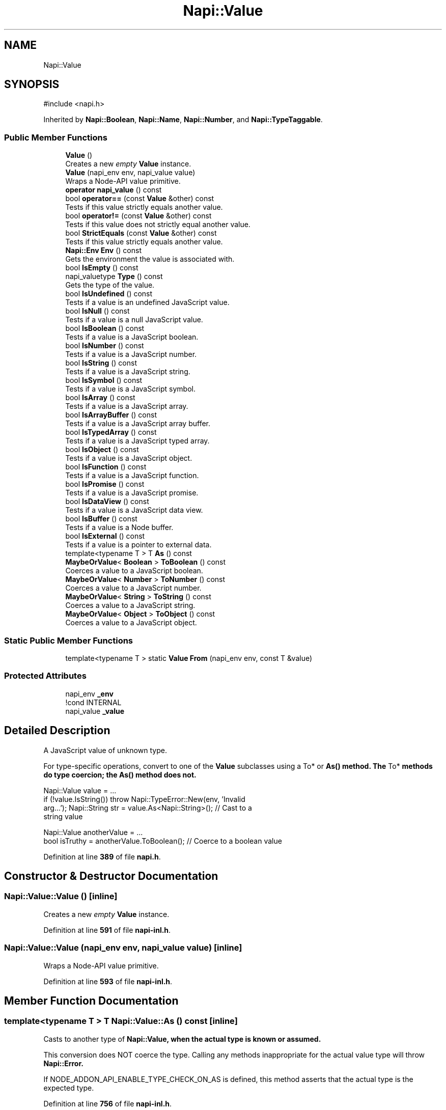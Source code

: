 .TH "Napi::Value" 3 "My Project" \" -*- nroff -*-
.ad l
.nh
.SH NAME
Napi::Value
.SH SYNOPSIS
.br
.PP
.PP
\fR#include <napi\&.h>\fP
.PP
Inherited by \fBNapi::Boolean\fP, \fBNapi::Name\fP, \fBNapi::Number\fP, and \fBNapi::TypeTaggable\fP\&.
.SS "Public Member Functions"

.in +1c
.ti -1c
.RI "\fBValue\fP ()"
.br
.RI "Creates a new \fIempty\fP \fBValue\fP instance\&. "
.ti -1c
.RI "\fBValue\fP (napi_env env, napi_value value)"
.br
.RI "Wraps a Node-API value primitive\&. "
.ti -1c
.RI "\fBoperator napi_value\fP () const"
.br
.ti -1c
.RI "bool \fBoperator==\fP (const \fBValue\fP &other) const"
.br
.RI "Tests if this value strictly equals another value\&. "
.ti -1c
.RI "bool \fBoperator!=\fP (const \fBValue\fP &other) const"
.br
.RI "Tests if this value does not strictly equal another value\&. "
.ti -1c
.RI "bool \fBStrictEquals\fP (const \fBValue\fP &other) const"
.br
.RI "Tests if this value strictly equals another value\&. "
.ti -1c
.RI "\fBNapi::Env\fP \fBEnv\fP () const"
.br
.RI "Gets the environment the value is associated with\&. "
.ti -1c
.RI "bool \fBIsEmpty\fP () const"
.br
.ti -1c
.RI "napi_valuetype \fBType\fP () const"
.br
.RI "Gets the type of the value\&. "
.ti -1c
.RI "bool \fBIsUndefined\fP () const"
.br
.RI "Tests if a value is an undefined JavaScript value\&. "
.ti -1c
.RI "bool \fBIsNull\fP () const"
.br
.RI "Tests if a value is a null JavaScript value\&. "
.ti -1c
.RI "bool \fBIsBoolean\fP () const"
.br
.RI "Tests if a value is a JavaScript boolean\&. "
.ti -1c
.RI "bool \fBIsNumber\fP () const"
.br
.RI "Tests if a value is a JavaScript number\&. "
.ti -1c
.RI "bool \fBIsString\fP () const"
.br
.RI "Tests if a value is a JavaScript string\&. "
.ti -1c
.RI "bool \fBIsSymbol\fP () const"
.br
.RI "Tests if a value is a JavaScript symbol\&. "
.ti -1c
.RI "bool \fBIsArray\fP () const"
.br
.RI "Tests if a value is a JavaScript array\&. "
.ti -1c
.RI "bool \fBIsArrayBuffer\fP () const"
.br
.RI "Tests if a value is a JavaScript array buffer\&. "
.ti -1c
.RI "bool \fBIsTypedArray\fP () const"
.br
.RI "Tests if a value is a JavaScript typed array\&. "
.ti -1c
.RI "bool \fBIsObject\fP () const"
.br
.RI "Tests if a value is a JavaScript object\&. "
.ti -1c
.RI "bool \fBIsFunction\fP () const"
.br
.RI "Tests if a value is a JavaScript function\&. "
.ti -1c
.RI "bool \fBIsPromise\fP () const"
.br
.RI "Tests if a value is a JavaScript promise\&. "
.ti -1c
.RI "bool \fBIsDataView\fP () const"
.br
.RI "Tests if a value is a JavaScript data view\&. "
.ti -1c
.RI "bool \fBIsBuffer\fP () const"
.br
.RI "Tests if a value is a Node buffer\&. "
.ti -1c
.RI "bool \fBIsExternal\fP () const"
.br
.RI "Tests if a value is a pointer to external data\&. "
.ti -1c
.RI "template<typename T > T \fBAs\fP () const"
.br
.ti -1c
.RI "\fBMaybeOrValue\fP< \fBBoolean\fP > \fBToBoolean\fP () const"
.br
.RI "Coerces a value to a JavaScript boolean\&. "
.ti -1c
.RI "\fBMaybeOrValue\fP< \fBNumber\fP > \fBToNumber\fP () const"
.br
.RI "Coerces a value to a JavaScript number\&. "
.ti -1c
.RI "\fBMaybeOrValue\fP< \fBString\fP > \fBToString\fP () const"
.br
.RI "Coerces a value to a JavaScript string\&. "
.ti -1c
.RI "\fBMaybeOrValue\fP< \fBObject\fP > \fBToObject\fP () const"
.br
.RI "Coerces a value to a JavaScript object\&. "
.in -1c
.SS "Static Public Member Functions"

.in +1c
.ti -1c
.RI "template<typename T > static \fBValue\fP \fBFrom\fP (napi_env env, const T &value)"
.br
.in -1c
.SS "Protected Attributes"

.in +1c
.ti -1c
.RI "napi_env \fB_env\fP"
.br
.RI "!cond INTERNAL "
.ti -1c
.RI "napi_value \fB_value\fP"
.br
.in -1c
.SH "Detailed Description"
.PP 
A JavaScript value of unknown type\&.
.PP
For type-specific operations, convert to one of the \fBValue\fP subclasses using a \fRTo*\fP or \fR\fBAs()\fP\fP method\&. The \fRTo*\fP methods do type coercion; the \fR\fBAs()\fP\fP method does not\&. 
.PP
.nf
Napi::Value value = \&.\&.\&.
if (!value\&.IsString()) throw Napi::TypeError::New(env, 'Invalid
arg\&.\&.\&.'); Napi::String str = value\&.As<Napi::String>(); // Cast to a
string value

Napi::Value anotherValue = \&.\&.\&.
bool isTruthy = anotherValue\&.ToBoolean(); // Coerce to a boolean value 

.fi
.PP
 
.PP
Definition at line \fB389\fP of file \fBnapi\&.h\fP\&.
.SH "Constructor & Destructor Documentation"
.PP 
.SS "Napi::Value::Value ()\fR [inline]\fP"

.PP
Creates a new \fIempty\fP \fBValue\fP instance\&. 
.PP
Definition at line \fB591\fP of file \fBnapi\-inl\&.h\fP\&.
.SS "Napi::Value::Value (napi_env env, napi_value value)\fR [inline]\fP"

.PP
Wraps a Node-API value primitive\&. 
.PP
Definition at line \fB593\fP of file \fBnapi\-inl\&.h\fP\&.
.SH "Member Function Documentation"
.PP 
.SS "template<typename T > T Napi::Value::As () const\fR [inline]\fP"
Casts to another type of \fR\fBNapi::Value\fP\fP, when the actual type is known or assumed\&.
.PP
This conversion does NOT coerce the type\&. Calling any methods inappropriate for the actual value type will throw \fR\fBNapi::Error\fP\fP\&.
.PP
If \fRNODE_ADDON_API_ENABLE_TYPE_CHECK_ON_AS\fP is defined, this method asserts that the actual type is the expected type\&. 
.PP
Definition at line \fB756\fP of file \fBnapi\-inl\&.h\fP\&.
.SS "\fBNapi::Env\fP Napi::Value::Env () const\fR [inline]\fP"

.PP
Gets the environment the value is associated with\&. 
.PP
Definition at line \fB615\fP of file \fBnapi\-inl\&.h\fP\&.
.SS "template<typename T > \fBValue\fP Napi::Value::From (napi_env env, const T & value)\fR [static]\fP"
Creates a JS value from a C++ primitive\&.
.PP
\fRvalue\fP may be any of:
.IP "\(bu" 2
bool
.IP "\(bu" 2
Any integer type
.IP "\(bu" 2
Any floating point type
.IP "\(bu" 2
const char* (encoded using UTF-8, null-terminated)
.IP "\(bu" 2
const char16_t* (encoded using UTF-16-LE, null-terminated)
.IP "\(bu" 2
std::string (encoded using UTF-8)
.IP "\(bu" 2
std::u16string
.IP "\(bu" 2
napi::Value
.IP "\(bu" 2
napi_value 
.PP

.PP
Definition at line \fB1306\fP of file \fBnapi\-inl\&.h\fP\&.
.SS "bool Napi::Value::IsArray () const\fR [inline]\fP"

.PP
Tests if a value is a JavaScript array\&. 
.PP
Definition at line \fB677\fP of file \fBnapi\-inl\&.h\fP\&.
.SS "bool Napi::Value::IsArrayBuffer () const\fR [inline]\fP"

.PP
Tests if a value is a JavaScript array buffer\&. 
.PP
Definition at line \fB688\fP of file \fBnapi\-inl\&.h\fP\&.
.SS "bool Napi::Value::IsBoolean () const\fR [inline]\fP"

.PP
Tests if a value is a JavaScript boolean\&. 
.PP
Definition at line \fB642\fP of file \fBnapi\-inl\&.h\fP\&.
.SS "bool Napi::Value::IsBuffer () const\fR [inline]\fP"

.PP
Tests if a value is a Node buffer\&. 
.PP
Definition at line \fB740\fP of file \fBnapi\-inl\&.h\fP\&.
.SS "bool Napi::Value::IsDataView () const\fR [inline]\fP"

.PP
Tests if a value is a JavaScript data view\&. 
.PP
Definition at line \fB729\fP of file \fBnapi\-inl\&.h\fP\&.
.SS "bool Napi::Value::IsEmpty () const\fR [inline]\fP"
Checks if the value is empty (uninitialized)\&.
.PP
An empty value is invalid, and most attempts to perform an operation on an empty value will result in an exception\&. Note an empty value is distinct from JavaScript \fRnull\fP or \fRundefined\fP, which are valid values\&.
.PP
When C++ exceptions are disabled at compile time, a method with a \fR\fBValue\fP\fP return type may return an empty value to indicate a pending exception\&. So when not using C++ exceptions, callers should check whether the value is empty before attempting to use it\&. 
.PP
Definition at line \fB619\fP of file \fBnapi\-inl\&.h\fP\&.
.SS "bool Napi::Value::IsExternal () const\fR [inline]\fP"

.PP
Tests if a value is a pointer to external data\&. 
.PP
Definition at line \fB751\fP of file \fBnapi\-inl\&.h\fP\&.
.SS "bool Napi::Value::IsFunction () const\fR [inline]\fP"

.PP
Tests if a value is a JavaScript function\&. 
.PP
Definition at line \fB714\fP of file \fBnapi\-inl\&.h\fP\&.
.SS "bool Napi::Value::IsNull () const\fR [inline]\fP"

.PP
Tests if a value is a null JavaScript value\&. 
.PP
Definition at line \fB638\fP of file \fBnapi\-inl\&.h\fP\&.
.SS "bool Napi::Value::IsNumber () const\fR [inline]\fP"

.PP
Tests if a value is a JavaScript number\&. 
.PP
Definition at line \fB646\fP of file \fBnapi\-inl\&.h\fP\&.
.SS "bool Napi::Value::IsObject () const\fR [inline]\fP"

.PP
Tests if a value is a JavaScript object\&. 
.PP
Definition at line \fB710\fP of file \fBnapi\-inl\&.h\fP\&.
.SS "bool Napi::Value::IsPromise () const\fR [inline]\fP"

.PP
Tests if a value is a JavaScript promise\&. 
.PP
Definition at line \fB718\fP of file \fBnapi\-inl\&.h\fP\&.
.SS "bool Napi::Value::IsString () const\fR [inline]\fP"

.PP
Tests if a value is a JavaScript string\&. 
.PP
Definition at line \fB669\fP of file \fBnapi\-inl\&.h\fP\&.
.SS "bool Napi::Value::IsSymbol () const\fR [inline]\fP"

.PP
Tests if a value is a JavaScript symbol\&. 
.PP
Definition at line \fB673\fP of file \fBnapi\-inl\&.h\fP\&.
.SS "bool Napi::Value::IsTypedArray () const\fR [inline]\fP"

.PP
Tests if a value is a JavaScript typed array\&. 
.PP
Definition at line \fB699\fP of file \fBnapi\-inl\&.h\fP\&.
.SS "bool Napi::Value::IsUndefined () const\fR [inline]\fP"

.PP
Tests if a value is an undefined JavaScript value\&. 
.PP
Definition at line \fB634\fP of file \fBnapi\-inl\&.h\fP\&.
.SS "Napi::Value::operator napi_value () const\fR [inline]\fP"
Converts to a Node-API value primitive\&.
.PP
If the instance is \fIempty\fP, this returns \fRnullptr\fP\&. 
.PP
Definition at line \fB596\fP of file \fBnapi\-inl\&.h\fP\&.
.SS "bool Napi::Value::operator!= (const \fBValue\fP & other) const\fR [inline]\fP"

.PP
Tests if this value does not strictly equal another value\&. 
.PP
Definition at line \fB604\fP of file \fBnapi\-inl\&.h\fP\&.
.SS "bool Napi::Value::operator== (const \fBValue\fP & other) const\fR [inline]\fP"

.PP
Tests if this value strictly equals another value\&. 
.PP
Definition at line \fB600\fP of file \fBnapi\-inl\&.h\fP\&.
.SS "bool Napi::Value::StrictEquals (const \fBValue\fP & other) const\fR [inline]\fP"

.PP
Tests if this value strictly equals another value\&. 
.PP
Definition at line \fB608\fP of file \fBnapi\-inl\&.h\fP\&.
.SS "\fBMaybeOrValue\fP< \fBBoolean\fP > Napi::Value::ToBoolean () const\fR [inline]\fP"

.PP
Coerces a value to a JavaScript boolean\&. 
.PP
Definition at line \fB763\fP of file \fBnapi\-inl\&.h\fP\&.
.SS "\fBMaybeOrValue\fP< \fBNumber\fP > Napi::Value::ToNumber () const\fR [inline]\fP"

.PP
Coerces a value to a JavaScript number\&. 
.PP
Definition at line \fB770\fP of file \fBnapi\-inl\&.h\fP\&.
.SS "\fBMaybeOrValue\fP< \fBObject\fP > Napi::Value::ToObject () const\fR [inline]\fP"

.PP
Coerces a value to a JavaScript object\&. 
.PP
Definition at line \fB784\fP of file \fBnapi\-inl\&.h\fP\&.
.SS "\fBMaybeOrValue\fP< \fBString\fP > Napi::Value::ToString () const\fR [inline]\fP"

.PP
Coerces a value to a JavaScript string\&. 
.PP
Definition at line \fB777\fP of file \fBnapi\-inl\&.h\fP\&.
.SS "napi_valuetype Napi::Value::Type () const\fR [inline]\fP"

.PP
Gets the type of the value\&. 
.PP
Definition at line \fB623\fP of file \fBnapi\-inl\&.h\fP\&.
.SH "Member Data Documentation"
.PP 
.SS "napi_env Napi::Value::_env\fR [protected]\fP"

.PP
!cond INTERNAL 
.PP
Definition at line \fB487\fP of file \fBnapi\&.h\fP\&.
.SS "napi_value Napi::Value::_value\fR [protected]\fP"

.PP
Definition at line \fB488\fP of file \fBnapi\&.h\fP\&.

.SH "Author"
.PP 
Generated automatically by Doxygen for My Project from the source code\&.
